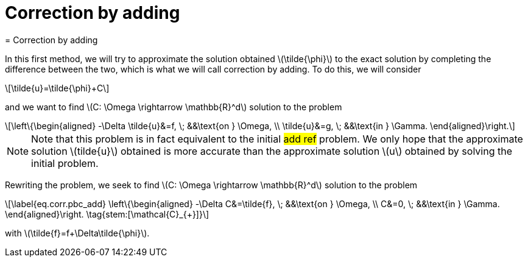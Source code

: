 :stem: latexmath
:xrefstyle: short
= Correction by adding
= Correction by adding

In this first method, we will try to approximate the solution obtained stem:[\tilde{\phi}] to the exact solution by completing the difference between the two, which is what we will call correction by adding. To do this, we will consider
[stem]
++++
\tilde{u}=\tilde{\phi}+C
++++
and we want to find stem:[C: \Omega \rightarrow \mathbb{R}^d] solution to the problem
[stem]
++++
\left\{\begin{aligned}
-\Delta \tilde{u}&=f, \; &&\text{on } \Omega, \\
\tilde{u}&=g, \; &&\text{in } \Gamma.
\end{aligned}\right.
++++

[NOTE]
====
Note that this problem is in fact equivalent to the initial #add ref# problem. We only hope that the approximate solution stem:[tilde{u}] obtained is more accurate than the approximate solution stem:[u] obtained by solving the initial problem.
====
Rewriting the problem, we seek to find stem:[C: \Omega \rightarrow \mathbb{R}^d] solution to the problem
[stem]
++++
\label{eq.corr.pbc_add}
\left\{\begin{aligned}
-\Delta C&=\tilde{f}, \; &&\text{on } \Omega, \\
C&=0, \; &&\text{in } \Gamma.
\end{aligned}\right. \tag{stem:[\mathcal{C}_{+}]}
++++
with stem:[\tilde{f}=f+\Delta\tilde{\phi}].

